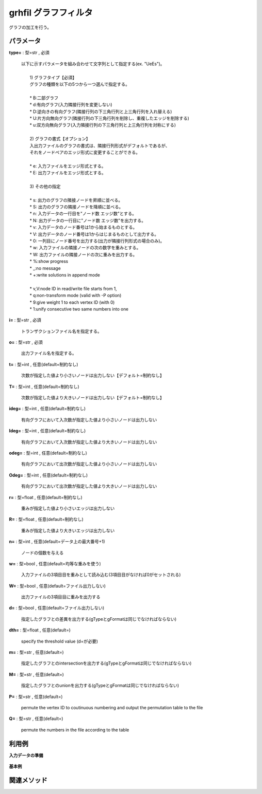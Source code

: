 grhfil グラフフィルタ
----------------------------

グラフの加工を行う。


パラメータ
''''''''''''''''''''''

**type=** : 型=str , 必須

  | 以下に示すパラメータを組み合わせて文字列として指定する(ex. "UeEs")。
  | 
  | 	1) グラフタイプ【必須】
  | 	グラフの種類を以下の5つから一つ選んで指定する。
  | 
  | 	* B:二部グラフ
  | 	* d:有向グラフ(入力隣接行列を変更しない)
  | 	* D:逆向きの有向グラフ(隣接行列の下三角行列と上三角行列を入れ替える)
  | 	* U:片方向無向グラフ(隣接行列の下三角行列を削除し、重複したエッジを削除する)
  | 	* u:双方向無向グラフ(入力隣接行列の下三角行列と上三角行列を対称にする)
  | 
  | 	2) グラフの書式【オプション】
  | 	入出力ファイルのグラフの書式は、隣接行列形式がデフォルトであるが、
  | 	それをノードペアのエッジ形式に変更することができる。
  | 
  | 	* e: 入力ファイルをエッジ形式とする。
  | 	* E: 出力ファイルをエッジ形式とする。
  | 
  | 	3) その他の指定
  | 
  | 	* s: 出力のグラフの隣接ノードを昇順に並べる。
  | 	* S: 出力のグラフの隣接ノードを降順に並べる。
  | 	* n: 入力データの一行目を"ノード数 エッジ数"とする。
  | 	* N: 出力データの一行目に"ノード数 エッジ数"を出力する。
  | 	* v: 入力データのノード番号は1から始まるものとする。
  | 	* V: 出力データのノード番号は1からはじまるものとして出力する。
  | 	* 0: 一列目にノード番号を出力する(出力が隣接行列形式の場合のみ)。
  | 	* w: 入力ファイルの隣接ノードの次の数字を重みとする。
  | 	* W: 出力ファイルの隣接ノードの次に重みを出力する。
  | 	* %:show progress
  | 	* _:no message
  | 	* +:write solutions in append mode
  | 
  | 	* v,V:node ID in read/write file starts from 1,
  | 	* q:non-transform mode (valid with -P option)
  | 	* 9:give weight 1 to each vertex ID (with 0)
  | 	* 1:unify consecutive two same numbers into one

**i=** : 型=str , 必須

  | トランザクションファイル名を指定する。

**o=** : 型=str , 必須

  | 出力ファイル名を指定する。

**t=** : 型=int , 任意(default=制約なし)

  | 次数が指定した値より小さいノードは出力しない【デフォルト=制約なし】

**T=** : 型=int , 任意(default=制約なし)

  | 次数が指定した値より大きいノードは出力しない【デフォルト=制約なし】

**ideg=** : 型=int , 任意(default=制約なし)

  | 有向グラフにおいて入次数が指定した値より小さいノードは出力しない

**Ideg=** : 型=int , 任意(default=制約なし)

  | 有向グラフにおいて入次数が指定した値より大きいノードは出力しない

**odeg=** : 型=int , 任意(default=制約なし)

  | 有向グラフにおいて出次数が指定した値より小さいノードは出力しない

**Odeg=** : 型=int , 任意(default=制約なし)

  | 有向グラフにおいて出次数が指定した値より大きいノードは出力しない

**r=** : 型=float , 任意(default=制約なし)

  | 重みが指定した値より小さいエッジは出力しない

**R=** : 型=float , 任意(default=制約なし)

  | 重みが指定した値より大きいエッジは出力しない

**n=** : 型=int , 任意(default=データ上の最大番号+1)

  | ノードの個数を与える

**w=** : 型=bool , 任意(default=均等な重みを使う)

  | 入力ファイルの3項目目を重みとして読み込む(3項目目がなければ0がセットされる)

**W=** : 型=bool , 任意(default=ファイル出力しない)

  | 出力ファイルの3項目目に重みを出力する

**d=** : 型=bool , 任意(default=ファイル出力しない)

  | 指定したグラフとの差異を出力する(gTypeとgFormatは同じでなければならない)

**dth=** : 型=float , 任意(default=)

  | specify the threshold value (d=が必要)

**m=** : 型=str , 任意(default=)

  | 指定したグラフとのintersectionを出力する(gTypeとgFormatは同じでなければならない)

**M=** : 型=str , 任意(default=)

  | 指定したグラフとのunionを出力する(gTypeとgFormatは同じでなければならない)

**P=** : 型=str , 任意(default=)

  | permute the vertex ID to coutinuous numbering and output the permutation table to the file

**Q=** : 型=str , 任意(default=)

  | permute the numbers in the file according to the table



利用例
''''''''''''

**入力データの準備**

  .. code-block:: python
    :linenos:

    with open('dat1.graph','w') as f:
      f.write(
    '''0 1
    0 2
    0 4
    1 2
    1 4
    1 6
    ''')


**基本例**


  .. code-block:: python
    :linenos:

    from nysol.take.extcore import grhfil
    grhfil(type="ueE_",i="dat1.graph",o="result.graph")
    ### result.txt の内容
    # 3 (1) (3,2,0.6)
    # 4 3 (1) (2,1,0.6666)


関連メソッド
''''''''''''''''''''



